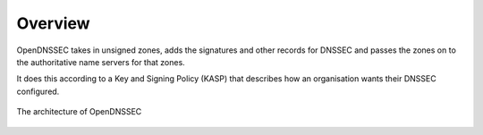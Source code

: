 .. _doc_ods_overview:

Overview
========

OpenDNSSEC takes in unsigned zones, adds the signatures and other records for
DNSSEC and passes the zones on to the authoritative name servers for that zones.

It does this according to a Key and Signing Policy (KASP) that describes how an
organisation wants their DNSSEC configured. 

.. figure:: img/ods-architecture_1.4.png
    :align: center
    :width: 100%
    :alt: Password screen

    The architecture of OpenDNSSEC